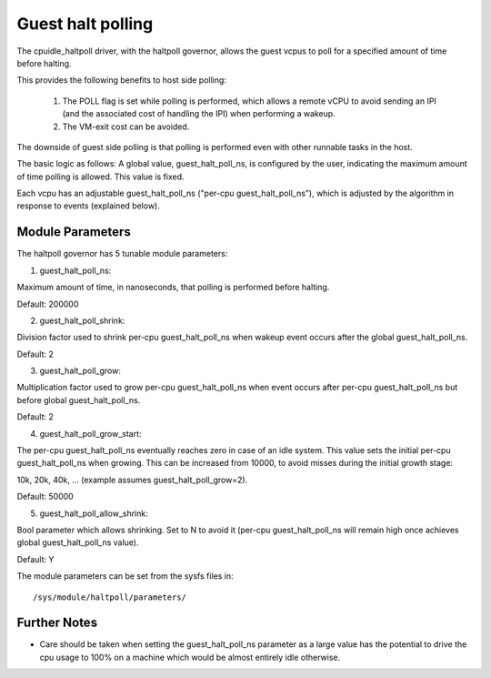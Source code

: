 ==================
Guest halt polling
==================

The cpuidle_haltpoll driver, with the haltpoll governor, allows
the guest vcpus to poll for a specified amount of time before
halting.

This provides the following benefits to host side polling:

	1) The POLL flag is set while polling is performed, which allows
	   a remote vCPU to avoid sending an IPI (and the associated
	   cost of handling the IPI) when performing a wakeup.

	2) The VM-exit cost can be avoided.

The downside of guest side polling is that polling is performed
even with other runnable tasks in the host.

The basic logic as follows: A global value, guest_halt_poll_ns,
is configured by the user, indicating the maximum amount of
time polling is allowed. This value is fixed.

Each vcpu has an adjustable guest_halt_poll_ns
("per-cpu guest_halt_poll_ns"), which is adjusted by the algorithm
in response to events (explained below).

Module Parameters
=================

The haltpoll governor has 5 tunable module parameters:

1) guest_halt_poll_ns:

Maximum amount of time, in nanoseconds, that polling is
performed before halting.

Default: 200000

2) guest_halt_poll_shrink:

Division factor used to shrink per-cpu guest_halt_poll_ns when
wakeup event occurs after the global guest_halt_poll_ns.

Default: 2

3) guest_halt_poll_grow:

Multiplication factor used to grow per-cpu guest_halt_poll_ns
when event occurs after per-cpu guest_halt_poll_ns
but before global guest_halt_poll_ns.

Default: 2

4) guest_halt_poll_grow_start:

The per-cpu guest_halt_poll_ns eventually reaches zero
in case of an idle system. This value sets the initial
per-cpu guest_halt_poll_ns when growing. This can
be increased from 10000, to avoid misses during the initial
growth stage:

10k, 20k, 40k, ... (example assumes guest_halt_poll_grow=2).

Default: 50000

5) guest_halt_poll_allow_shrink:

Bool parameter which allows shrinking. Set to N
to avoid it (per-cpu guest_halt_poll_ns will remain
high once achieves global guest_halt_poll_ns value).

Default: Y

The module parameters can be set from the sysfs files in::

	/sys/module/haltpoll/parameters/

Further Notes
=============

- Care should be taken when setting the guest_halt_poll_ns parameter as a
  large value has the potential to drive the cpu usage to 100% on a machine
  which would be almost entirely idle otherwise.
